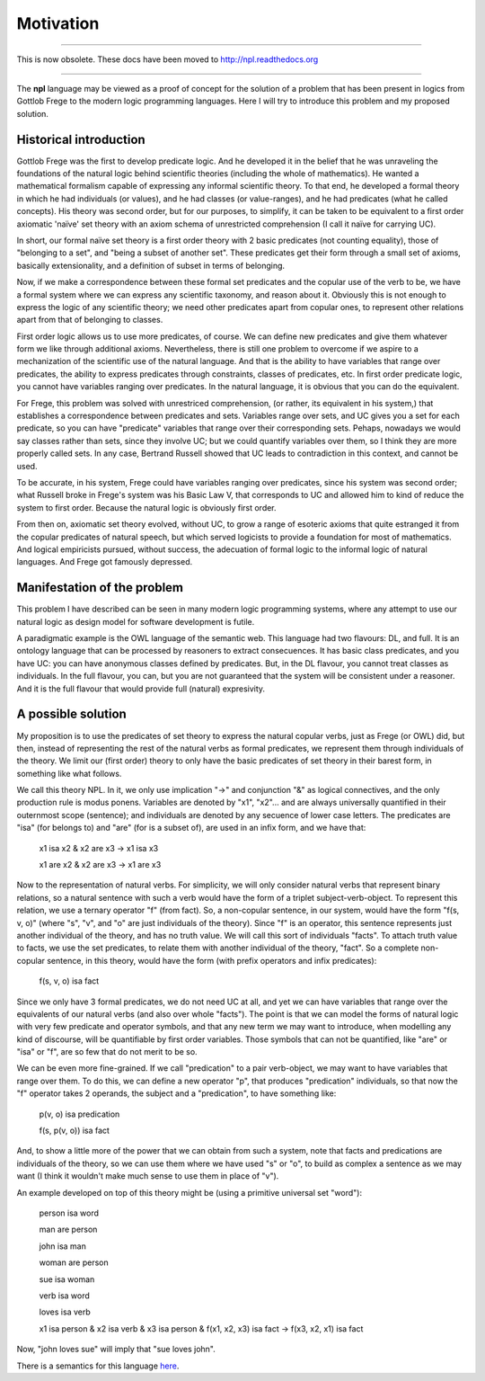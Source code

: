 
Motivation
==========

-------

This is now obsolete. These docs have been moved to `http://npl.readthedocs.org <http://npl.readthedocs.org>`_

-------

The **npl** language may be viewed
as a proof of concept for the solution of a problem
that has been present in logics
from Gottlob Frege to the modern logic programming languages.
Here I will try to introduce this problem
and my proposed solution.

Historical introduction
-----------------------

Gottlob Frege was the first
to develop predicate logic.
And he developed it
in the belief that he was unraveling
the foundations of
the natural logic behind scientific theories
(including the whole of mathematics).
He wanted a mathematical formalism
capable of expressing
any informal scientific theory.
To that end,
he developed a formal theory
in which he had individuals (or values),
and he had classes (or value-ranges),
and he had predicates (what he called concepts).
His theory was second order,
but for our purposes, to simplify,
it can be taken to be equivalent to
a first order axiomatic 'naïve' set theory
with an axiom schema of unrestricted comprehension
(I call it naïve for carrying UC).

In short, our formal naïve set theory is a first order theory
with 2 basic predicates (not counting equality),
those of "belonging to a set", and "being a subset of another set".
These predicates get their form
through a small set of axioms,
basically extensionality,
and a definition of subset in terms of belonging.

Now, if we make a correspondence between these formal set predicates
and the copular use of the verb to be, we have a formal system
where we can express any scientific taxonomy, and reason about it.
Obviously this is not enough to express the logic of any
scientific theory; we need other predicates apart from copular ones,
to represent other relations apart from that of belonging to classes.

First order logic allows us to use more predicates, of course.
We can define new predicates and give them whatever form we like through
additional axioms. Nevertheless, there is still one problem to overcome
if we aspire to a mechanization of the scientific use of the natural
language. And that is the ability to have variables that range over
predicates, the ability to express predicates through constraints,
classes of predicates, etc. In first order predicate logic,
you cannot have variables ranging over predicates. In the natural language,
it is obvious that you can do the equivalent.

For Frege, this problem was solved with unrestriced comprehension,
(or rather, its equivalent in his system,)
that establishes a correspondence between predicates and sets.
Variables range over sets, and UC gives you a set for each predicate,
so you can have "predicate" variables that range over their corresponding sets.
Pehaps, nowadays we would say classes rather than sets,
since they involve UC;
but we could quantify variables over them,
so I think they are more properly called sets.
In any case, Bertrand Russell showed
that UC leads to contradiction in this context,
and cannot be used.

To be accurate, in his system, 
Frege could have variables ranging over predicates,
since his system was second order;
what Russell broke in Frege's system
was his Basic Law V, that corresponds to UC
and allowed him to kind of reduce the system
to first order.
Because the natural logic is obviously first order.

From then on, axiomatic set theory evolved, without UC,
to grow a range of esoteric axioms that quite estranged it from
the copular predicates of natural speech, but which served
logicists to provide a foundation for most of mathematics.
And logical empiricists pursued, without success, the adecuation
of formal logic to the informal logic of natural languages.
And Frege got famously depressed.

Manifestation of the problem
----------------------------

This problem I have described can be seen in many modern
logic programming systems, where any attempt to use
our natural logic as design model for software development is futile.

A paradigmatic example is the OWL language of the semantic web.
This language had two flavours: DL, and full. It is an ontology language
that can be processed by reasoners to extract consecuences.
It has basic class predicates, and you have UC: you can have
anonymous classes defined by predicates. But, in the DL flavour,
you cannot treat classes as individuals. In the full flavour,
you can, but you are not guaranteed that the system will be
consistent under a reasoner. And it is the full flavour that would
provide full (natural) expresivity.

A possible solution
-------------------

My proposition is to use the predicates of set theory
to express the natural copular verbs,
just as Frege (or OWL) did,
but then, instead of representing the rest of the natural verbs
as formal predicates, we represent them through individuals of the
theory. We limit our (first order) theory to only have the
basic predicates of set theory in their barest form, in something
like what follows.

We call this theory NPL.
In it, we only use implication "->"
and conjunction "&"
as logical connectives,
and the only production rule is modus ponens.
Variables are denoted by "x1", "x2"...
and are always universally quantified in their outernmost scope (sentence);
and individuals are denoted by any secuence of lower case letters.
The predicates are "isa" (for belongs to) and "are" (for is
a subset of),
are used in an infix form,
and we have that:

  x1 isa x2 & x2 are x3 -> x1 isa x3

  x1 are x2 & x2 are x3 -> x1 are x3

Now to the representation of natural verbs.
For simplicity, we will only consider natural verbs that represent
binary relations, so a natural sentence with such a verb would have
the form of a triplet subject-verb-object.
To represent this relation, we use a ternary operator "f"
(from fact). So, a non-copular sentence, in our system, would
have the form "f(s, v, o)" (where "s", "v", and "o" are just
individuals of the theory).
Since "f" is an operator, this
sentence represents just another individual of the theory, and has
no truth value.
We will call this sort of individuals "facts".
To attach truth value to facts, we use the set predicates,
to relate them with another individual of the theory,
"fact". So a complete non-copular sentence, in this theory,
would have the form (with prefix operators and infix predicates):

  f(s, v, o) isa fact

Since we only have 3 formal predicates, we do not need UC at all,
and yet we can have variables that range over the equivalents of
our natural verbs (and also over whole "facts").
The point is that we can model the forms of natural logic
with very few predicate and operator symbols,
and that any new term we may want to introduce,
when modelling any kind of discourse,
will be quantifiable by first order variables.
Those symbols that can not be quantified,
like "are" or "isa" or "f",
are so few that do not merit to be so.

We can be even more fine-grained. If we call "predication" to a
pair verb-object, we may want to have variables that range over
them. To do this, we can define a new operator "p", that produces
"predication" individuals, so that now the "f" operator takes 2 operands,
the subject and a "predication", to have something like:

  p(v, o) isa predication

  f(s, p(v, o)) isa fact

And, to show a little more of the power that we can obtain from
such a system, note that facts and predications are individuals
of the theory, so we can use them where we have used "s" or "o",
to build as complex a sentence as we may want (I think it wouldn't make
much sense to use them in place of "v").

An example developed on top of this theory might be (using a primitive
universal set "word"):

  person isa word

  man are person

  john isa man

  woman are person

  sue isa woman

  verb isa word

  loves isa verb

  x1 isa person &
  x2 isa verb &
  x3 isa person &
  f(x1, x2, x3) isa fact
  ->
  f(x3, x2, x1) isa fact

Now, "john loves sue" will imply that "sue loves john".


There is a semantics for this language `here <NL>`_.

